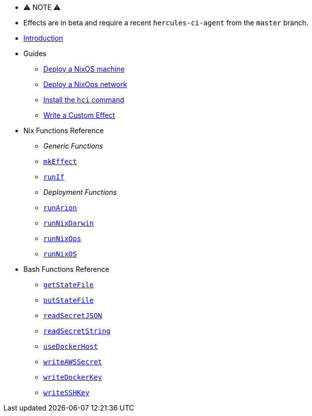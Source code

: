 
* ⚠ NOTE ⚠
* Effects are in beta and require a recent `hercules-ci-agent` from the `master` branch.

* xref:index.adoc[Introduction]
* Guides
** xref:guide/deploy-a-nixos-machine.adoc[Deploy a NixOS machine]
** xref:guide/deploy-a-nixops-network.adoc[Deploy a NixOps network]
** xref:guide/install-the-hci-command.adoc[Install the `hci` command]
** xref:guide/write-a-custom-effect.adoc[Write a Custom Effect]
* Nix Functions Reference
** _Generic Functions_
** xref:reference/nix-functions/mkEffect.adoc[`mkEffect`]
** xref:reference/nix-functions/runIf.adoc[`runIf`]
** _Deployment Functions_
** xref:reference/nix-functions/runArion.adoc[`runArion`]
** xref:reference/nix-functions/runNixDarwin.adoc[`runNixDarwin`]
** xref:reference/nix-functions/runNixOps.adoc[`runNixOps`]
** xref:reference/nix-functions/runNixOS.adoc[`runNixOS`]
* Bash Functions Reference
** xref:reference/bash-functions/getStateFile.adoc[`getStateFile`]
** xref:reference/bash-functions/putStateFile.adoc[`putStateFile`]
** xref:reference/bash-functions/readSecretJSON.adoc[`readSecretJSON`]
** xref:reference/bash-functions/readSecretString.adoc[`readSecretString`]
** xref:reference/bash-functions/useDockerHost.adoc[`useDockerHost`]
** xref:reference/bash-functions/writeAWSSecret.adoc[`writeAWSSecret`]
** xref:reference/bash-functions/writeDockerKey.adoc[`writeDockerKey`]
** xref:reference/bash-functions/writeSSHKey.adoc[`writeSSHKey`]
